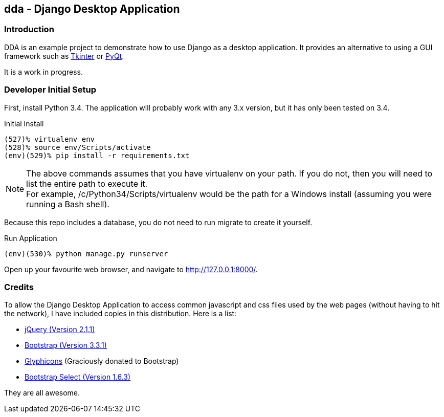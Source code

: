 == dda - Django Desktop Application

=== Introduction

DDA is an example project to demonstrate how to use Django as a desktop
application.  It provides an alternative to using a GUI framework such as
https://docs.python.org/3.4/library/tkinter.html[Tkinter] or
http://sourceforge.net/projects/pyqt/[PyQt].

It is a work in progress.

=== Developer Initial Setup

First, install Python 3.4.  The application will probably work with any
3.x version, but it has only been tested on 3.4.

.Initial Install
-------------------------------------------------------------------------------
(527)% virtualenv env
(528)% source env/Scripts/activate
(env)(529)% pip install -r requirements.txt
-------------------------------------------------------------------------------

NOTE: The above commands assumes that you have +virtualenv+ on your path.
      If you do not, then you will need to list the entire path to execute
      it. +
      For example, +/c/Python34/Scripts/virtualenv+ would be the path
      for a Windows install (assuming you were running a Bash shell).

Because this repo includes a database, you do not need to run +migrate+
to create it yourself.

.Run Application
-------------------------------------------------------------------------------
(env)(530)% python manage.py runserver
-------------------------------------------------------------------------------

Open up your favourite web browser, and navigate to http://127.0.0.1:8000/.

=== Credits

To allow the Django Desktop Application to access common javascript and css
files used by the web pages (without having to hit the network), I have
included copies in this distribution.  Here is a list:

 - http://jquery.com/[jQuery (Version 2.1.1)]
 - http://getbootstrap.com/[Bootstrap (Version 3.3.1)]
 - http://glyphicons.com/[Glyphicons] (Graciously donated to Bootstrap)
 - http://silviomoreto.github.io/bootstrap-select/[Bootstrap Select (Version 1.6.3)]

They are all awesome.
